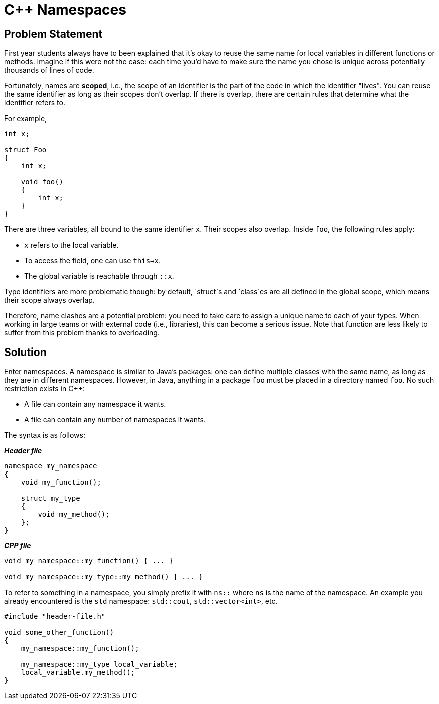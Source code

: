 = C++ Namespaces

== Problem Statement

First year students always have to been explained that it's okay to reuse the same name for local variables in different functions or methods.
Imagine if this were not the case: each time you'd have to make sure the name you chose is unique across potentially
thousands of lines of code.

Fortunately, names are *scoped*, i.e., the scope of an identifier is the part of the code in which the identifier "lives".
You can reuse the same identifier as long as their scopes don't overlap.
If there is overlap, there are certain rules that determine what the identifier refers to.

For example,

[source,c++]
----
int x;

struct Foo
{
    int x;

    void foo()
    {
        int x;
    }
}
----

There are three variables, all bound to the same identifier `x`.
Their scopes also overlap. Inside `foo`, the following rules apply:

* `x` refers to the local variable.
* To access the field, one can use `this->x`.
* The global variable is reachable through `::x`.

Type identifiers are more problematic though: by default, `struct`s and `class`es are all defined in the global scope, which means their scope always overlap.

Therefore, name clashes are a potential problem: you need to take care to assign a unique name to each of your types.
When working in large teams or with external code (i.e., libraries), this can become a serious issue.
Note that function are less likely to suffer from this problem thanks to overloading.

== Solution

Enter namespaces.
A namespace is similar to Java's packages: one can define multiple classes with the same name, as long as they are in different namespaces.
However, in Java, anything in a package `foo` must be placed in a directory named `foo`.
No such restriction exists in C++:

* A file can contain any namespace it wants.
* A file can contain any number of namespaces it wants.

The syntax is as follows:

[source,c++]
.*__Header file__*
----
namespace my_namespace
{
    void my_function();

    struct my_type
    {
        void my_method();
    };
}
----

[source,c++]
.*__CPP file__*
----
void my_namespace::my_function() { ... }

void my_namespace::my_type::my_method() { ... }
----

To refer to something in a namespace, you simply prefix it with `ns::` where `ns` is the name of the namespace.
An example you already encountered is the `std` namespace: `std::cout`, `std::vector<int>`, etc.

[source,c++]
----
#include "header-file.h"

void some_other_function()
{
    my_namespace::my_function();

    my_namespace::my_type local_variable;
    local_variable.my_method();
}
----

